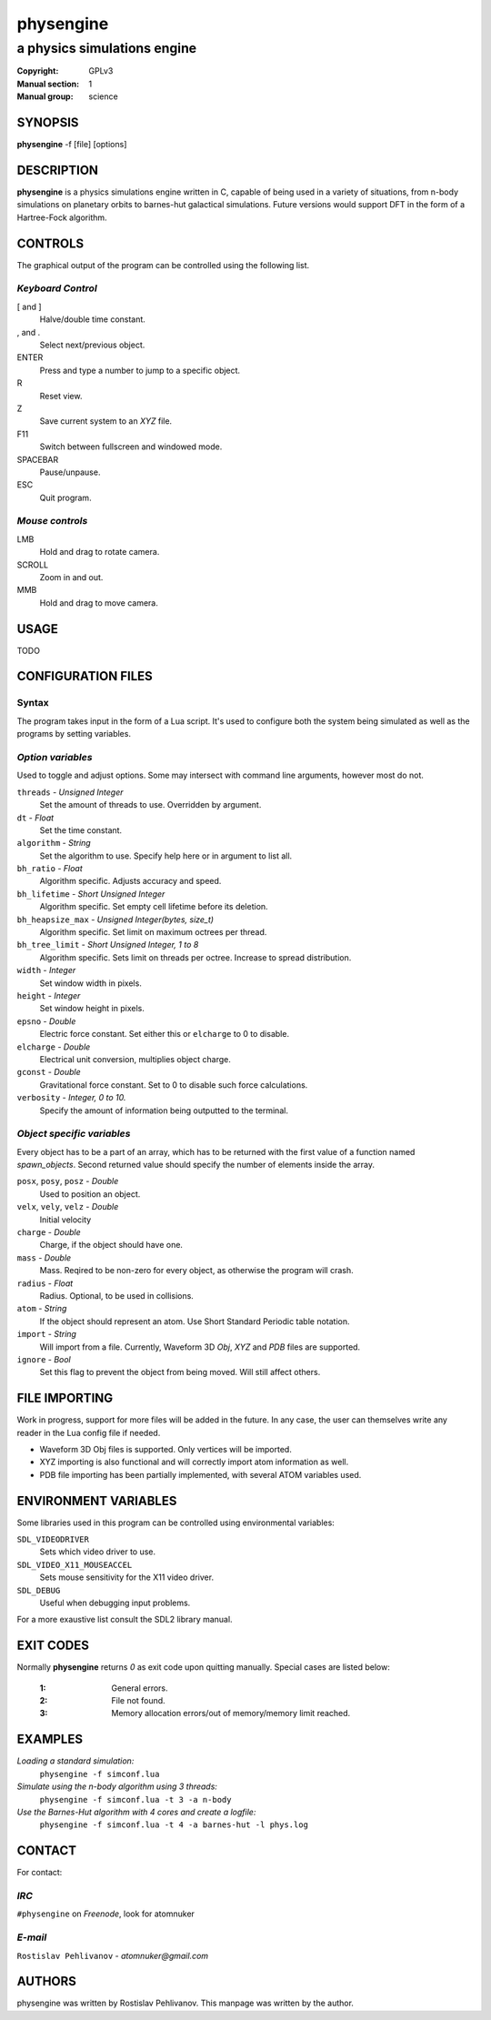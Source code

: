 physengine
##########

############################
a physics simulations engine
############################

:Copyright: GPLv3
:Manual section: 1
:Manual group: science

SYNOPSIS
========

| **physengine** -f [file] [options]

DESCRIPTION
===========

**physengine** is a physics simulations engine written in C, capable of being
used in a variety of situations, from n-body simulations on planetary orbits
to barnes-hut galactical simulations. Future versions would support DFT in the
form of a Hartree-Fock algorithm.

CONTROLS
========

The graphical output of the program can be controlled using the following list.

*Keyboard Control*
------------------

[ and ]
    Halve/double time constant.

, and .
    Select next/previous object.

ENTER
    Press and type a number to jump to a specific object.

R
    Reset view.

Z
    Save current system to an *XYZ* file.

F11
    Switch between fullscreen and windowed mode.

SPACEBAR
    Pause/unpause.

ESC
    Quit program.

*Mouse controls*
----------------

LMB
    Hold and drag to rotate camera.

SCROLL
    Zoom in and out.

MMB
    Hold and drag to move camera.

USAGE
=====

TODO


CONFIGURATION FILES
===================

Syntax
------

The program takes input in the form of a Lua script. It's used to configure both
the system being simulated as well as the programs by setting variables.

*Option variables*
------------------
Used to toggle and adjust options. Some may intersect with command line arguments, 
however most do not.

``threads`` - *Unsigned Integer*
    Set the amount of threads to use. Overridden by argument.
``dt`` - *Float*
    Set the time constant.
``algorithm`` - *String*
    Set the algorithm to use. Specify help here or in argument to list all.
``bh_ratio`` - *Float*
    Algorithm specific. Adjusts accuracy and speed.
``bh_lifetime`` - *Short Unsigned Integer*
    Algorithm specific. Set empty cell lifetime before its deletion.
``bh_heapsize_max`` - *Unsigned Integer(bytes, size_t)*
    Algorithm specific. Set limit on maximum octrees per thread.
``bh_tree_limit`` - *Short Unsigned Integer, 1 to 8*
    Algorithm specific. Sets limit on threads per octree. Increase to spread distribution.
``width`` - *Integer*
    Set window width in pixels.
``height`` - *Integer*
    Set window height in pixels.
``epsno`` - *Double*
    Electric force constant. Set either this or ``elcharge`` to 0 to disable.
``elcharge`` - *Double*
    Electrical unit conversion, multiplies object charge.
``gconst`` - *Double*
    Gravitational force constant. Set to 0 to disable such force calculations.
``verbosity`` - *Integer, 0 to 10.*
    Specify the amount of information being outputted to the terminal.

*Object specific variables*
---------------------------
Every object has to be a part of an array, which has to be returned with the first
value of a function named *spawn_objects*. Second returned value should specify
the number of elements inside the array.

``posx``, ``posy``, ``posz`` - *Double*
    Used to position an object.
``velx``, ``vely``, ``velz`` - *Double*
    Initial velocity
``charge`` - *Double*
    Charge, if the object should have one.
``mass`` - *Double*
    Mass. Reqired to be non-zero for every object, as otherwise the program will crash.
``radius`` - *Float*
    Radius. Optional, to be used in collisions.
``atom`` - *String*
    If the object should represent an atom. Use Short Standard Periodic table notation.
``import`` - *String*
    Will import from a file. Currently, Waveform 3D *Obj*, *XYZ* and *PDB* files are supported.
``ignore`` - *Bool*
    Set this flag to prevent the object from being moved. Will still affect others.

FILE IMPORTING
==============
Work in progress, support for more files will be added in the future. In any case, 
the user can themselves write any reader in the Lua config file if needed.

- Waveform 3D Obj files is supported. Only vertices will be imported.

- XYZ importing is also functional and will correctly import atom information as well.

- PDB file importing has been partially implemented, with several ATOM variables used.

ENVIRONMENT VARIABLES
=====================
Some libraries used in this program can be controlled using environmental variables:

``SDL_VIDEODRIVER``
    Sets which video driver to use.
``SDL_VIDEO_X11_MOUSEACCEL``
    Sets mouse sensitivity for the X11 video driver.
``SDL_DEBUG``
    Useful when debugging input problems.

For a more exaustive list consult the SDL2 library manual.

EXIT CODES
==========

Normally **physengine** returns *0* as exit code upon quitting manually. Special
cases are listed below:

    :1: General errors.
    :2: File not found.
    :3: Memory allocation errors/out of memory/memory limit reached.

EXAMPLES
========

*Loading a standard simulation:*
    ``physengine -f simconf.lua``

*Simulate using the n-body algorithm using 3 threads:*
    ``physengine -f simconf.lua -t 3 -a n-body``

*Use the Barnes-Hut algorithm with 4 cores and create a logfile:*
    ``physengine -f simconf.lua -t 4 -a barnes-hut -l phys.log``

CONTACT
=======

For contact:

*IRC*
-----
``#physengine`` on *Freenode*, look for atomnuker

*E-mail*
--------
``Rostislav Pehlivanov`` - *atomnuker@gmail.com*

AUTHORS
=======

physengine was written by Rostislav Pehlivanov.
This manpage was written by the author.
